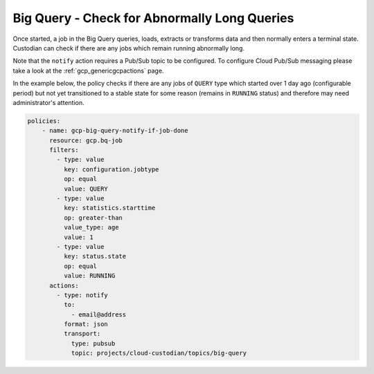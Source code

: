 Big Query - Check for Abnormally Long Queries
============================================

Once started, a job in the Big Query queries, loads, extracts or transforms data and then normally enters a terminal state. Custodian can check if there are any jobs which remain running abnormally long. 

Note that the ``notify`` action requires a Pub/Sub topic to be configured. To configure Cloud Pub/Sub messaging please take a look at the :ref:`gcp_genericgcpactions` page.

In the example below, the policy checks if there are any jobs of ``QUERY`` type which started over 1 day ago (configurable period) but not yet transitioned to a stable state for some reason (remains in ``RUNNING`` status) and therefore may need administrator's attention.

.. code-block:: yaml

    policies:
        - name: gcp-big-query-notify-if-job-done
          resource: gcp.bq-job
          filters:
            - type: value
              key: configuration.jobtype
              op: equal
              value: QUERY
            - type: value
              key: statistics.starttime
              op: greater-than
              value_type: age
              value: 1
            - type: value
              key: status.state
              op: equal
              value: RUNNING
          actions:
            - type: notify
              to:
                - email@address
              format: json
              transport:
                type: pubsub
                topic: projects/cloud-custodian/topics/big-query
